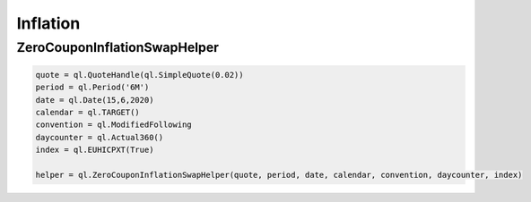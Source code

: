 Inflation
#########


ZeroCouponInflationSwapHelper
-----------------------------

.. function:: ql.ZeroCouponInflationSwapHelper(quote, period, date, calendar, convention, daycounter, index)

.. function:: ql.ZeroCouponInflationSwapHelper(quote, period, date, calendar, convention, daycounter, index, yieldTermStructure)

.. code-block:: python

  quote = ql.QuoteHandle(ql.SimpleQuote(0.02))
  period = ql.Period('6M')
  date = ql.Date(15,6,2020)
  calendar = ql.TARGET()
  convention = ql.ModifiedFollowing
  daycounter = ql.Actual360()
  index = ql.EUHICPXT(True)

  helper = ql.ZeroCouponInflationSwapHelper(quote, period, date, calendar, convention, daycounter, index)